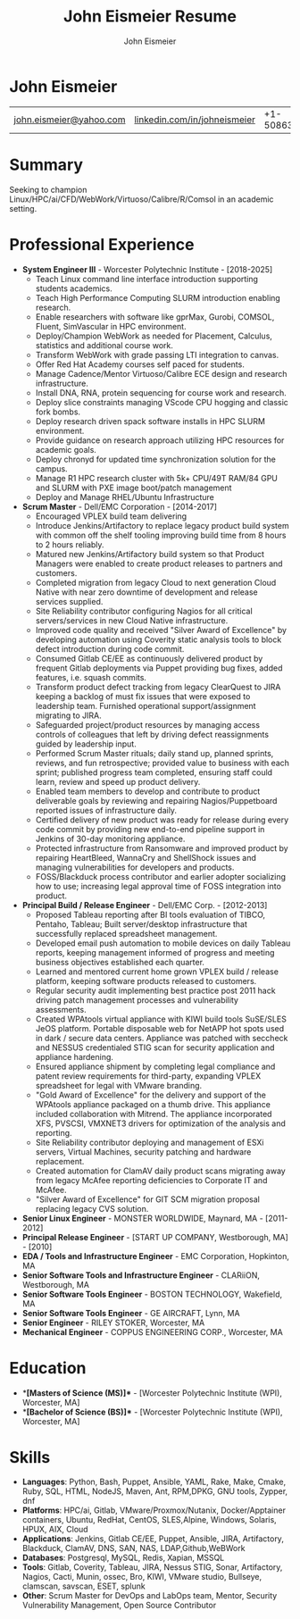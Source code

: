 #+title: John Eismeier Resume
#+AUTHOR: John Eismeier
#+KEYWORDS: vita, CV, resume
#+OPTIONS: toc:nil num:nil :noexport:
#+STARTUP: entitiespretty


* John Eismeier
#+attr_html: :class mytable meta :rules all :border nil :cellspacing nil :cellpadding nil :frame nil
#+attr_latex: :align c|c|c|c
| [[mailto:email@gmail.com][john.eismeier@yahoo.com]] | [[https://linkedin.com/in/username][linkedin.com/in/johneismeier]] | +1-5086357384  | Worcester, Massachusetts |


* Summary
  :PROPERTIES:
  :header-args: :tangle no
  :END:
  Seeking to champion Linux/HPC/ai/CFD/WebWork/Virtuoso/Calibre/R/Comsol in an academic setting.

* Professional Experience
  :PROPERTIES:
  :header-args: :tangle no
  :END:
  - **System Engineer III** - Worcester Polytechnic Institute - [2018-2025]
    - Teach Linux command line interface introduction supporting students academics.
    - Teach High Performance Computing SLURM introduction enabling research.
    - Enable researchers with software like gprMax, Gurobi, COMSOL, Fluent, SimVascular in HPC environment.
    - Deploy/Champion WebWork as needed for Placement, Calculus, statistics and additional course work.
    - Transform WebWork with grade passing LTI integration to canvas.
    - Offer Red Hat Academy courses self paced for students.
    - Manage Cadence/Mentor Virtuoso/Calibre ECE design and research infrastructure.
    - Install DNA, RNA, protein sequencing for course work and research.
    - Deploy slice constraints managing VScode CPU hogging and classic fork bombs.
    - Deploy research driven spack software installs in HPC SLURM environment.
    - Provide guidance on research approach utilizing HPC resources for academic goals.
    - Deploy chronyd for updated time synchronization solution for the campus.
    - Manage R1 HPC research cluster with 5k+ CPU/49T RAM/84 GPU and SLURM with PXE image boot/patch management
    - Deploy and Manage RHEL/Ubuntu Infrastructure

  - **Scrum Master** - Dell/EMC Corporation - [2014-2017]
    - Encouraged VPLEX build team delivering
    - Introduce Jenkins/Artifactory to replace legacy product build system with common off the shelf tooling improving build time from 8 hours to 2 hours reliably.
    - Matured new Jenkins/Artifactory build system so that Product Managers were enabled to create product releases to partners and customers.
    - Completed migration from legacy Cloud to next generation Cloud Native with near zero downtime of development and release services supplied.
    - Site Reliability contributor configuring Nagios for all critical servers/services in new Cloud Native infrastructure.
    - Improved code quality and received "Silver Award of Excellence" by developing automation using Coverity static analysis tools to block defect introduction during code commit.
    - Consumed Gitlab CE/EE as continuously delivered product by frequent Gitlab deployments via Puppet providing bug fixes, added features, i.e. squash commits.
    - Transform product defect tracking from legacy ClearQuest to JIRA keeping a backlog of must fix issues that were exposed to leadership team.  Furnished operational support/assignment migrating to JIRA.
    - Safeguarded project/product resources by managing access controls of colleagues that left by driving defect reassignments guided by leadership input.
    - Performed Scrum Master rituals; daily stand up, planned sprints, reviews, and fun retrospective; provided value to business with each sprint; published progress team completed, ensuring staff could learn, review and speed up product delivery.
    - Enabled team members to develop and contribute to product deliverable goals by reviewing and repairing Nagios/Puppetboard reported issues of infrastructure daily.
    - Certified delivery of new product was ready for release during every code commit by providing new end-to-end pipeline support in Jenkins of 30-day monitoring appliance.
    - Protected infrastructure from Ransomware and improved product by repairing HeartBleed, WannaCry and ShellShock issues and managing vulnerabilities for developers and products.
    - FOSS/Blackduck process contributor and earlier adopter socializing how to use; increasing legal approval time of FOSS integration into product.

  - **Principal Build / Release Engineer** - Dell/EMC Corp. - [2012-2013]
    - Proposed Tableau reporting after BI tools evaluation of TIBCO, Pentaho, Tableau; Built server/desktop infrastructure that successfully replaced spreadsheet management.
    - Developed email push automation to mobile devices on daily Tableau reports, keeping management informed of progress and meeting business objectives established each quarter.
    - Learned and mentored current home grown VPLEX build / release platform, keeping software products released to customers.
    - Regular security audit implementing best practice post 2011 hack driving patch management processes and vulnerability assessments.
    - Created WPAtools virtual appliance with KIWI build tools SuSE/SLES JeOS platform. Portable disposable web for NetAPP hot spots used in dark / secure data centers. Appliance was patched with seccheck and NESSUS credentialed STIG scan for security application and appliance hardening.
    - Ensured appliance shipment by completing legal compliance and patent review requirements for third-party, expanding VPLEX spreadsheet for legal with VMware branding.
    - "Gold Award of Excellence" for the delivery and support of the WPAtools appliance packaged on a thumb drive.  This appliance included collaboration with Mitrend.  The appliance incorporated XFS, PVSCSI, VMXNET3 drivers for optimization of the analysis and reporting.
    - Site Reliability contributor deploying and management of ESXi servers, Virtual Machines, security patching and hardware replacement.
    - Created automation for ClamAV daily product scans migrating away from legacy McAfee reporting deficiencies to Corporate IT and McAfee.
    - "Silver Award of Excellence" for GIT SCM migration proposal replacing legacy CVS solution.

  - **Senior Linux Engineer** - MONSTER WORLDWIDE, Maynard, MA - [2011-2012]
  - **Principal Release Engineer** - [START UP COMPANY, Westborough, MA] - [2010]
  - **EDA / Tools and Infrastructure Engineer** - EMC Corporation, Hopkinton, MA
  - **Senior Software Tools and Infrastructure Engineer** - CLARiiON, Westborough, MA
  - **Senior Software Tools Engineer** - BOSTON TECHNOLOGY, Wakefield, MA
  - **Senior Software Tools Engineer** - GE AIRCRAFT, Lynn, MA
  - **Senior Engineer** - RILEY STOKER, Worcester, MA
  - **Mechanical Engineer** - COPPUS ENGINEERING CORP., Worcester, MA

* Education
  :PROPERTIES:
  :header-args: :tangle no
  :END:
  - **[Masters of Science (MS)]** - [Worcester Polytechnic Institute (WPI), Worcester, MA]
  - **[Bachelor of Science (BS)]** - [Worcester Polytechnic Institute (WPI), Worcester, MA]

* Skills
  :PROPERTIES:
  :header-args: :tangle no
  :END:
  - **Languages**: Python, Bash, Puppet, Ansible, YAML, Rake, Make, Cmake, Ruby, SQL, HTML, NodeJS, Maven, Ant, RPM,DPKG, GNU tools, Zypper, dnf
  - **Platforms**: HPC/ai, Gitlab, VMware/Proxmox/Nutanix, Docker/Apptainer containers, Ubuntu, RedHat, CentOS, SLES,Alpine, Windows, Solaris, HPUX, AIX, Cloud
  - **Applications**: Jenkins, Gitlab CE/EE, Puppet, Ansible, JIRA, Artifactory, Blackduck, ClamAV, DNS, SAN, NAS, LDAP,Github,WeBWork
  - **Databases**: Postgresql, MySQL, Redis, Xapian, MSSQL
  - **Tools**: Gitlab, Coverity, Tableau, JIRA, Nessus STIG, Sonar, Artifactory, Nagios, Cacti, Munin, ossec, Bro,  KIWI, VMware studio, Bullseye, clamscan, savscan, ESET, splunk
  - **Other**: Scrum Master for DevOps and LabOps team, Mentor, Security Vulnerability Management, Open Source Contributor

